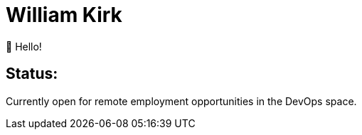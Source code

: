 = William Kirk

👋 Hello!

== Status:

Currently open for remote employment opportunities in the DevOps space.
